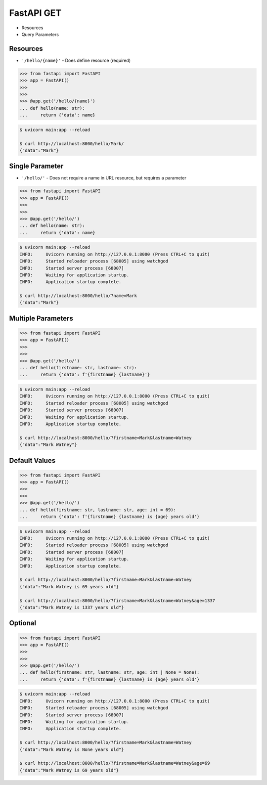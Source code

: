FastAPI GET
===========
* Resources
* Query Parameters


Resources
---------
* ``'/hello/{name}'`` - Does define resource (required)

>>> from fastapi import FastAPI
>>> app = FastAPI()
>>>
>>>
>>> @app.get('/hello/{name}')
... def hello(name: str):
...     return {'data': name}

.. code-block:: console

    $ uvicorn main:app --reload

    $ curl http://localhost:8000/hello/Mark/
    {"data":"Mark"}


Single Parameter
----------------
* ``'/hello/'`` - Does not require a name in URL resource, but requires a parameter

>>> from fastapi import FastAPI
>>> app = FastAPI()
>>>
>>>
>>> @app.get('/hello/')
... def hello(name: str):
...     return {'data': name}

.. code-block:: console

    $ uvicorn main:app --reload
    INFO:     Uvicorn running on http://127.0.0.1:8000 (Press CTRL+C to quit)
    INFO:     Started reloader process [68005] using watchgod
    INFO:     Started server process [68007]
    INFO:     Waiting for application startup.
    INFO:     Application startup complete.

    $ curl http://localhost:8000/hello/?name=Mark
    {"data":"Mark"}


Multiple Parameters
-------------------
>>> from fastapi import FastAPI
>>> app = FastAPI()
>>>
>>>
>>> @app.get('/hello/')
... def hello(firstname: str, lastname: str):
...     return {'data': f'{firstname} {lastname}'}

.. code-block:: console

    $ uvicorn main:app --reload
    INFO:     Uvicorn running on http://127.0.0.1:8000 (Press CTRL+C to quit)
    INFO:     Started reloader process [68005] using watchgod
    INFO:     Started server process [68007]
    INFO:     Waiting for application startup.
    INFO:     Application startup complete.

    $ curl http://localhost:8000/hello/?firstname=Mark&lastname=Watney
    {"data":"Mark Watney"}


Default Values
--------------
>>> from fastapi import FastAPI
>>> app = FastAPI()
>>>
>>>
>>> @app.get('/hello/')
... def hello(firstname: str, lastname: str, age: int = 69):
...     return {'data': f'{firstname} {lastname} is {age} years old'}

.. code-block:: console

    $ uvicorn main:app --reload
    INFO:     Uvicorn running on http://127.0.0.1:8000 (Press CTRL+C to quit)
    INFO:     Started reloader process [68005] using watchgod
    INFO:     Started server process [68007]
    INFO:     Waiting for application startup.
    INFO:     Application startup complete.

    $ curl http://localhost:8000/hello/?firstname=Mark&lastname=Watney
    {"data":"Mark Watney is 69 years old"}

    $ curl http://localhost:8000/hello/?firstname=Mark&lastname=Watney&age=1337
    {"data":"Mark Watney is 1337 years old"}


Optional
--------
>>> from fastapi import FastAPI
>>> app = FastAPI()
>>>
>>>
>>> @app.get('/hello/')
... def hello(firstname: str, lastname: str, age: int | None = None):
...     return {'data': f'{firstname} {lastname} is {age} years old'}

.. code-block:: console

    $ uvicorn main:app --reload
    INFO:     Uvicorn running on http://127.0.0.1:8000 (Press CTRL+C to quit)
    INFO:     Started reloader process [68005] using watchgod
    INFO:     Started server process [68007]
    INFO:     Waiting for application startup.
    INFO:     Application startup complete.

    $ curl http://localhost:8000/hello/?firstname=Mark&lastname=Watney
    {"data":"Mark Watney is None years old"}

    $ curl http://localhost:8000/hello/?firstname=Mark&lastname=Watney&age=69
    {"data":"Mark Watney is 69 years old"}

